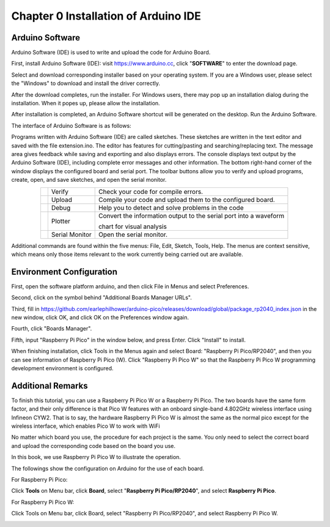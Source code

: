 ##############################################################################
Chapter 0 Installation of Arduino IDE 
##############################################################################

Arduino Software
*********************************

Arduino Software (IDE) is used to write and upload the code for Arduino Board.

First, install Arduino Software (IDE): visit https://www.arduino.cc, click "**SOFTWARE**" to enter the download page.

.. image:: ../../codes/_static/imgs/0_Installation_of_Arduino_IDE_/Chapter00_00.png
    :align: center

Select and download corresponding installer based on your operating system. If you are a Windows user, please select the "Windows" to download and install the driver correctly.

.. image:: ../../codes/_static/imgs/0_Installation_of_Arduino_IDE_/Chapter00_01.png
    :align: center

After the download completes, run the installer. For Windows users, there may pop up an installation dialog during the installation. When it popes up, please allow the installation.

After installation is completed, an Arduino Software shortcut will be generated on the desktop. Run the Arduino Software.

.. image:: ../../codes/_static/imgs/0_Installation_of_Arduino_IDE_/Chapter00_02.png
    :align: center

The interface of Arduino Software is as follows:

.. image:: ../../codes/_static/imgs/0_Installation_of_Arduino_IDE_/Chapter00_03.png
    :align: center

Programs written with Arduino Software (IDE) are called sketches. These sketches are written in the text editor and saved with the file extension.ino. The editor has features for cutting/pasting and searching/replacing text. The message area gives feedback while saving and exporting and also displays errors. The console displays text output by the Arduino Software (IDE), including complete error messages and other information. The bottom right-hand corner of the window displays the configured board and serial port. The toolbar buttons allow you to verify and upload programs, create, open, and save sketches, and open the serial monitor.

.. table:: 
    :class: table-line
    :align: center

    +----------------+----------------+--------------------------------------------------------------------+
    | |Chapter00_04| | Verify         | Check your code for compile errors.                                |
    +----------------+----------------+--------------------------------------------------------------------+
    | |Chapter00_05| | Upload         | Compile your code and upload them to the configured board.         |
    +----------------+----------------+--------------------------------------------------------------------+
    | |Chapter00_06| | Debug          | Help you to detect and solve problems in the code                  |
    +----------------+----------------+--------------------------------------------------------------------+
    | |Chapter00_07| | Plotter        | Convert the information output to the serial port into a waveform  |
    |                |                |                                                                    |
    |                |                | chart for visual analysis                                          |
    +----------------+----------------+--------------------------------------------------------------------+
    | |Chapter00_08| | Serial Monitor | Open the serial monitor.                                           |
    +----------------+----------------+--------------------------------------------------------------------+

.. |Chapter00_04| image:: ../../codes/_static/imgs/0_Installation_of_Arduino_IDE_/Chapter00_04.png
.. |Chapter00_05| image:: ../../codes/_static/imgs/0_Installation_of_Arduino_IDE_/Chapter00_05.png
.. |Chapter00_06| image:: ../../codes/_static/imgs/0_Installation_of_Arduino_IDE_/Chapter00_06.png
.. |Chapter00_07| image:: ../../codes/_static/imgs/0_Installation_of_Arduino_IDE_/Chapter00_07.png
.. |Chapter00_08| image:: ../../codes/_static/imgs/0_Installation_of_Arduino_IDE_/Chapter00_08.png

Additional commands are found within the five menus: File, Edit, Sketch, Tools, Help. The menus are context sensitive, which means only those items relevant to the work currently being carried out are available.

Environment Configuration
**********************************

First, open the software platform arduino, and then click File in Menus and select Preferences.

.. image:: ../../codes/_static/imgs/0_Installation_of_Arduino_IDE_/Chapter00_09.png
    :align: center

Second, click on the symbol behind "Additional Boards Manager URLs".

.. image:: ../../codes/_static/imgs/0_Installation_of_Arduino_IDE_/Chapter00_10.png
    :align: center

Third, fill in https://github.com/earlephilhower/arduino-pico/releases/download/global/package_rp2040_index.json in the new window, click OK, and click OK on the Preferences window again. 

.. image:: ../../codes/_static/imgs/0_Installation_of_Arduino_IDE_/Chapter00_11.png
    :align: center

.. image:: ../../codes/_static/imgs/0_Installation_of_Arduino_IDE_/Chapter00_12.png
    :align: center

Fourth, click "Boards Manager".

.. image:: ../../codes/_static/imgs/0_Installation_of_Arduino_IDE_/Chapter00_13.png
    :align: center

Fifth, input "Raspberry Pi Pico" in the window below, and press Enter. Click "Install" to install.

.. image:: ../../codes/_static/imgs/0_Installation_of_Arduino_IDE_/Chapter00_14.png
    :align: center

When finishing installation, click Tools in the Menus again and select Board: "Raspberry Pi Pico/RP2040", and then you can see information of Raspberry Pi Pico (W). Click "Raspberry Pi Pico W" so that the Raspberry Pi Pico W programming development environment is configured.

.. image:: ../../codes/_static/imgs/0_Installation_of_Arduino_IDE_/Chapter00_15.png
    :align: center

Additional Remarks
*********************************

To finish this tutorial, you can use a Raspberry Pi Pico W or a Raspberry Pi Pico. The two boards have the same form factor, and their only difference is that Pico W features with an onboard single-band 4.802GHz wireless interface using Infineon CYW2. That is to say, the hardware Raspberry Pi Pico W is almost the same as the normal pico except for the wireless interface, which enables Pico W to work with WiFi

No matter which board you use, the procedure for each project is the same. You only need to select the correct board and upload the corresponding code based on the board you use. 

In this book, we use Raspberry Pi Pico W to illustrate the operation.

The followings show the configuration on Arduino for the use of each board.

For Raspberry Pi Pico:

Click **Tools** on Menu bar, click **Board**, select "**Raspberry Pi Pico/RP2040**", and select **Raspberry Pi Pico**. 

.. image:: ../../codes/_static/imgs/0_Installation_of_Arduino_IDE_/Chapter00_16.png
    :align: center

For Raspberry Pi Pico W:

Click Tools on Menu bar, click Board, select "Raspberry Pi Pico/RP2040", and select Raspberry Pi Pico W. 

.. image:: ../../codes/_static/imgs/0_Installation_of_Arduino_IDE_/Chapter00_17.png
    :align: center